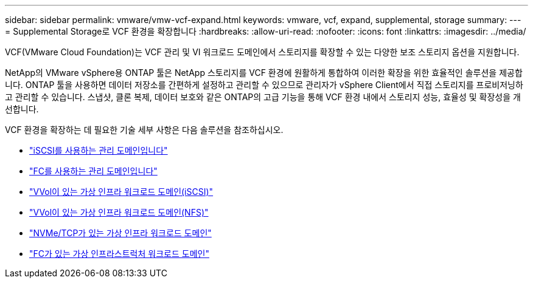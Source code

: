 ---
sidebar: sidebar 
permalink: vmware/vmw-vcf-expand.html 
keywords: vmware, vcf, expand, supplemental, storage 
summary:  
---
= Supplemental Storage로 VCF 환경을 확장합니다
:hardbreaks:
:allow-uri-read: 
:nofooter: 
:icons: font
:linkattrs: 
:imagesdir: ../media/


[role="lead"]
VCF(VMware Cloud Foundation)는 VCF 관리 및 VI 워크로드 도메인에서 스토리지를 확장할 수 있는 다양한 보조 스토리지 옵션을 지원합니다.

NetApp의 VMware vSphere용 ONTAP 툴은 NetApp 스토리지를 VCF 환경에 원활하게 통합하여 이러한 확장을 위한 효율적인 솔루션을 제공합니다. ONTAP 툴을 사용하면 데이터 저장소를 간편하게 설정하고 관리할 수 있으므로 관리자가 vSphere Client에서 직접 스토리지를 프로비저닝하고 관리할 수 있습니다. 스냅샷, 클론 복제, 데이터 보호와 같은 ONTAP의 고급 기능을 통해 VCF 환경 내에서 스토리지 성능, 효율성 및 확장성을 개선합니다.

VCF 환경을 확장하는 데 필요한 기술 세부 사항은 다음 솔루션을 참조하십시오.

* link:vmw-vcf-mgmt-supplemental-iscsi.html["iSCSI를 사용하는 관리 도메인입니다"]
* link:vmw-vcf-mgmt-supplemental-fc.html["FC를 사용하는 관리 도메인입니다"]
* link:vmw-vcf-viwld-supplemental-vvols.html["VVol이 있는 가상 인프라 워크로드 도메인(iSCSI)"]
* link:vmw-vcf-viwld-supplemental-nfs-vvols.html["VVol이 있는 가상 인프라 워크로드 도메인(NFS)"]
* link:vmw-vcf-viwld-supplemental-nvme.html["NVMe/TCP가 있는 가상 인프라 워크로드 도메인"]
* link:vmw-vcf-viwld-supplemental-fc.html["FC가 있는 가상 인프라스트럭처 워크로드 도메인"]

